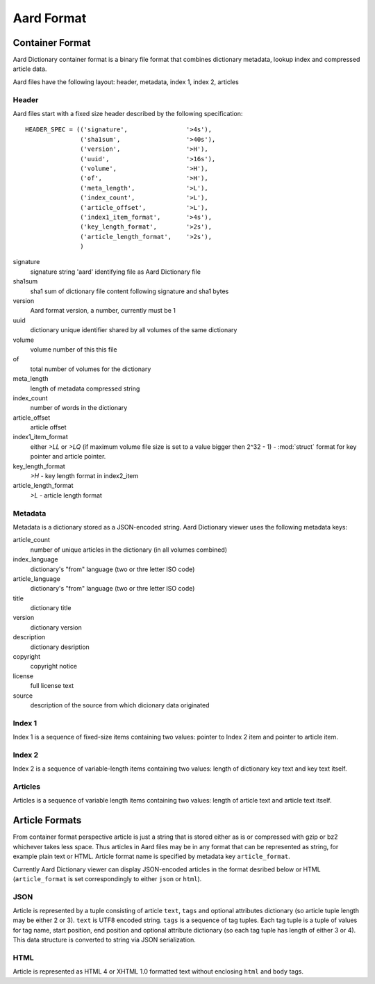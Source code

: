 =============
Aard Format
=============

Container Format
================
Aard Dictionary container format is a binary file format that combines
dictionary metadata, lookup index and compressed article data.

Aard files have the following layout: header, metadata, index 1, index 2, articles

Header
------
Aard files start with a fixed size header described by the following
specification::

  HEADER_SPEC = (('signature',                '>4s'),
		 ('sha1sum',                  '>40s'),
		 ('version',                  '>H'), 
		 ('uuid',                     '>16s'), 
		 ('volume',                   '>H'), 
		 ('of',                       '>H'), 
		 ('meta_length',              '>L'),
		 ('index_count',              '>L'), 
		 ('article_offset',           '>L'), 
		 ('index1_item_format',       '>4s'), 
		 ('key_length_format',        '>2s'),
		 ('article_length_format',    '>2s'),
		 )  

signature
  signature string 'aard' identifying file as Aard Dictionary file

sha1sum
  sha1 sum of dictionary file content following signature and sha1 bytes

version
  Aard format version, a number, currently must be 1

uuid
  dictionary unique identifier shared by all volumes of the same dictionary

volume
  volume number of this this file

of
  total number of volumes for the dictionary

meta_length
  length of metadata compressed string

index_count
  number of words in the dictionary

article_offset
  article offset 

index1_item_format
  either `>LL` or `>LQ` (if maximum volume file size is set to a value bigger
  then 2^32 - 1) - :mod:`struct` format for key pointer and article
  pointer. 

key_length_format
  `>H` - key length format in index2_item

article_length_format
  `>L` - article length format                              

Metadata
--------
Metadata is a dictionary stored as a JSON-encoded string. Aard Dictionary
viewer uses the following metadata keys:

article_count
  number of unique articles in the dictionary (in all volumes combined)

index_language
  dictionary's "from" language (two or thre letter ISO code)

article_language
  dictionary's "from" language (two or thre letter ISO code)

title
  dictionary title

version
  dictionary version

description
  dictionary desription

copyright
  copyright notice

license
  full license text

source
  description of the source from which dicionary data originated

Index 1
-------
Index 1 is a sequence of fixed-size items containing two values: pointer to
Index 2 item and pointer to article item.

Index 2
-------
Index 2 is a sequence of variable-length items containing two values: length of
dictionary key text and key text itself.

Articles
--------
Articles is a sequence of variable length items containing two values: length
of article text and article text itself.

.. seealso:: 
   
   Module :mod:`struct`
     `Documentation <http://docs.python.org/library/struct.html>`_ for the
     :mod:`struct` module 

Article Formats
===============
From container format perspective article is just a string that is stored
either as is or compressed with gzip or bz2 whichever takes less space. Thus
articles in Aard files may be in any format that can be represented as
string, for example plain text or HTML. Article format name is specified by
metadata key ``article_format``. 

Currently Aard Dictionary viewer can display 
JSON-encoded articles in the format desribed below or HTML (``article_format``
is set correspondingly to either ``json`` or ``html``).

JSON
----
Article is represented by a tuple consisting of article ``text``, ``tags`` and
optional attributes dictionary (so article tuple length may be either 2 or 3). 
``text`` is UTF8 encoded string. ``tags`` is a sequence of tag tuples. Each tag
tuple is a tuple of values for tag name, start position, end position and
optional attribute dictionary (so each tag tuple has length of either 3 or
4). This data structure is converted to string via JSON
serialization. 

HTML
----
Article is represented as HTML 4 or XHTML 1.0 formatted text without
enclosing ``html`` and ``body`` tags.
